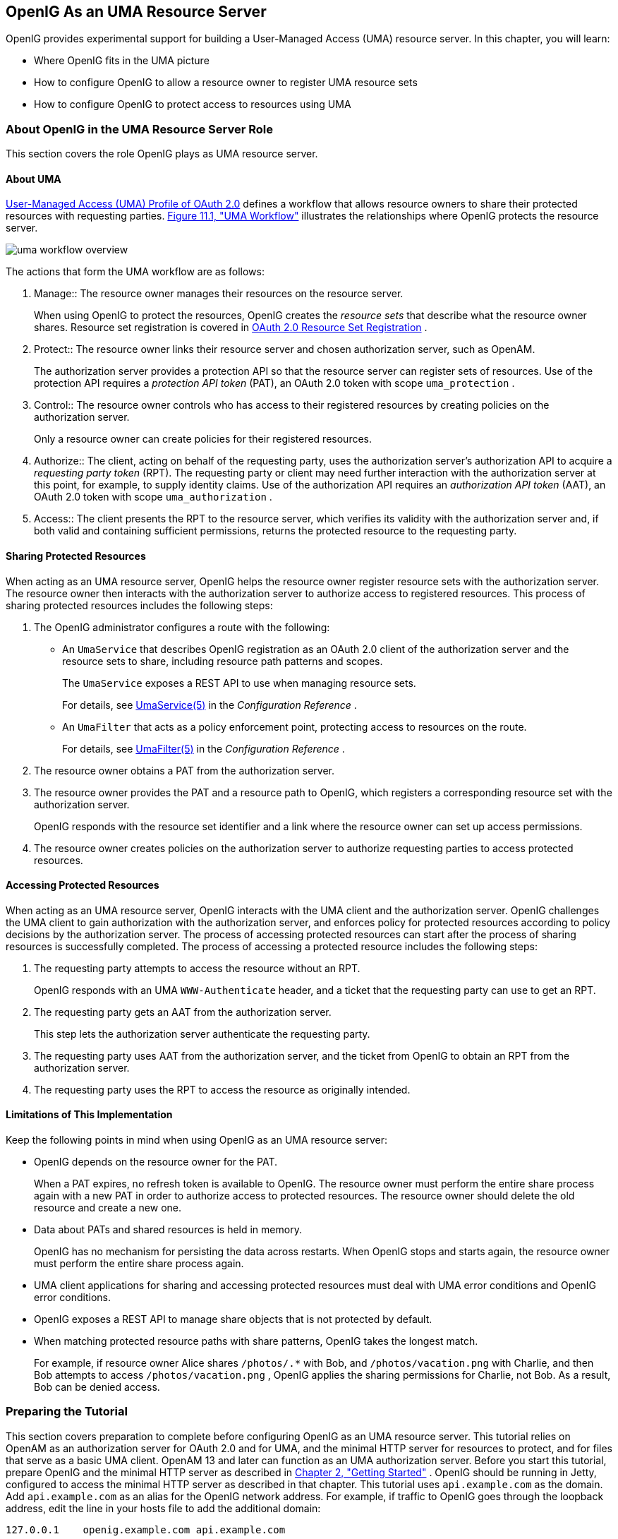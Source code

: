 ////
  The contents of this file are subject to the terms of the Common Development and
  Distribution License (the License). You may not use this file except in compliance with the
  License.
 
  You can obtain a copy of the License at legal/CDDLv1.0.txt. See the License for the
  specific language governing permission and limitations under the License.
 
  When distributing Covered Software, include this CDDL Header Notice in each file and include
  the License file at legal/CDDLv1.0.txt. If applicable, add the following below the CDDL
  Header, with the fields enclosed by brackets [] replaced by your own identifying
  information: "Portions copyright [year] [name of copyright owner]".
 
  Copyright 2017 ForgeRock AS.
  Portions Copyright 2024 3A Systems LLC
////

:figure-caption!:
:example-caption!:
:table-caption!:


[#chap-uma]
==  OpenIG As an UMA Resource Server

OpenIG provides experimental support for building a User-Managed Access (UMA) resource server. In this chapter, you will learn:

* Where OpenIG fits in the UMA picture

* How to configure OpenIG to allow a resource owner to register UMA resource sets

* How to configure OpenIG to protect access to resources using UMA


[#about-uma]
===  About OpenIG in the UMA Resource Server Role

This section covers the role OpenIG plays as UMA resource server.

[#uma-overview]
====  About UMA

link:https://docs.kantarainitiative.org/uma/rec-uma-core.html[User-Managed Access (UMA) Profile of OAuth 2.0, window=\_top] defines a workflow that allows resource owners to share their protected resources with requesting parties. xref:#figure-uma-workflow-overview[Figure 11.1, "UMA Workflow"] illustrates the relationships where OpenIG protects the resource server.
[#figure-uma-workflow-overview]

[#figure-uma-workflow-overview]
image::images/uma-workflow-overview.png[]
--
The actions that form the UMA workflow are as follows:

1. Manage::
The resource owner manages their resources on the resource server.
+
When using OpenIG to protect the resources, OpenIG creates the _resource sets_ that describe what the resource owner shares. Resource set registration is covered in link:https://docs.kantarainitiative.org/uma/rec-oauth-resource-reg.html[OAuth 2.0 Resource Set Registration, window=\_blank] .

2. Protect::
The resource owner links their resource server and chosen authorization server, such as OpenAM.
+
The authorization server provides a protection API so that the resource server can register sets of resources. Use of the protection API requires a _protection API token_ (PAT), an OAuth 2.0 token with scope `uma_protection` .

3. Control::
The resource owner controls who has access to their registered resources by creating policies on the authorization server.
+
Only a resource owner can create policies for their registered resources.

4. Authorize::
The client, acting on behalf of the requesting party, uses the authorization server's authorization API to acquire a _requesting party token_ (RPT). The requesting party or client may need further interaction with the authorization server at this point, for example, to supply identity claims. Use of the authorization API requires an _authorization API token_ (AAT), an OAuth 2.0 token with scope `uma_authorization` .

5. Access::
The client presents the RPT to the resource server, which verifies its validity with the authorization server and, if both valid and containing sufficient permissions, returns the protected resource to the requesting party.

--


[#uma-sharing]
====  Sharing Protected Resources

When acting as an UMA resource server, OpenIG helps the resource owner register resource sets with the authorization server. The resource owner then interacts with the authorization server to authorize access to registered resources.
This process of sharing protected resources includes the following steps:

. The OpenIG administrator configures a route with the following:

* An `UmaService` that describes OpenIG registration as an OAuth 2.0 client of the authorization server and the resource sets to share, including resource path patterns and scopes.
+
The `UmaService` exposes a REST API to use when managing resource sets.
+
For details, see xref:../reference/misc-conf.adoc#UmaService[UmaService(5)] in the _Configuration Reference_ .

* An `UmaFilter` that acts as a policy enforcement point, protecting access to resources on the route.
+
For details, see xref:../reference/filters-conf.adoc#UmaFilter[UmaFilter(5)] in the _Configuration Reference_ .


. The resource owner obtains a PAT from the authorization server.

. The resource owner provides the PAT and a resource path to OpenIG, which registers a corresponding resource set with the authorization server.
+
OpenIG responds with the resource set identifier and a link where the resource owner can set up access permissions.

. The resource owner creates policies on the authorization server to authorize requesting parties to access protected resources.



[#uma-accessing]
====  Accessing Protected Resources

When acting as an UMA resource server, OpenIG interacts with the UMA client and the authorization server. OpenIG challenges the UMA client to gain authorization with the authorization server, and enforces policy for protected resources according to policy decisions by the authorization server.
The process of accessing protected resources can start after the process of sharing resources is successfully completed. The process of accessing a protected resource includes the following steps:

. The requesting party attempts to access the resource without an RPT.
+
OpenIG responds with an UMA `WWW-Authenticate` header, and a ticket that the requesting party can use to get an RPT.

. The requesting party gets an AAT from the authorization server.
+
This step lets the authorization server authenticate the requesting party.

. The requesting party uses AAT from the authorization server, and the ticket from OpenIG to obtain an RPT from the authorization server.

. The requesting party uses the RPT to access the resource as originally intended.



[#uma-limitations]
====  Limitations of This Implementation

Keep the following points in mind when using OpenIG as an UMA resource server:

* OpenIG depends on the resource owner for the PAT.
+
When a PAT expires, no refresh token is available to OpenIG. The resource owner must perform the entire share process again with a new PAT in order to authorize access to protected resources. The resource owner should delete the old resource and create a new one.

* Data about PATs and shared resources is held in memory.
+
OpenIG has no mechanism for persisting the data across restarts. When OpenIG stops and starts again, the resource owner must perform the entire share process again.

* UMA client applications for sharing and accessing protected resources must deal with UMA error conditions and OpenIG error conditions.

* OpenIG exposes a REST API to manage share objects that is not protected by default.

* When matching protected resource paths with share patterns, OpenIG takes the longest match.
+
For example, if resource owner Alice shares `/photos/.*` with Bob, and `/photos/vacation.png` with Charlie, and then Bob attempts to access `/photos/vacation.png` , OpenIG applies the sharing permissions for Charlie, not Bob. As a result, Bob can be denied access.




[#uma-before-you-start]
===  Preparing the Tutorial

This section covers preparation to complete before configuring OpenIG as an UMA resource server.
This tutorial relies on OpenAM as an authorization server for OAuth 2.0 and for UMA, and the minimal HTTP server for resources to protect, and for files that serve as a basic UMA client. OpenAM 13 and later can function as an UMA authorization server.
Before you start this tutorial, prepare OpenIG and the minimal HTTP server as described in xref:chap-quickstart.adoc#chap-quickstart[Chapter 2, "Getting Started"] .
OpenIG should be running in Jetty, configured to access the minimal HTTP server as described in that chapter.
This tutorial uses `api.example.com` as the domain. Add `api.example.com` as an alias for the OpenIG network address. For example, if traffic to OpenIG goes through the loopback address, edit the line in your hosts file to add the additional domain:

[source]
----
127.0.0.1    openig.example.com api.example.com
----
Edit `config.json` to comment the baseURI decoration in the top-level handler for OpenIG configuration. After you make the changes, the handler declaration appears as follows:

[source, javascript]
----
{
    "handler": {
        "type": "Router",
        "audit": "global",
        "_baseURI": "http://app.example.com:8081",
        "capture": "all"
    }
}
----
Restart Jetty for the changes to take effect. This allows you to view the token information that OpenAM returns.
Now proceed to xref:#uma-openam-configuration[Section 11.3, "Setting Up OpenAM As an Authorization Server"] .


[#uma-openam-configuration]
===  Setting Up OpenAM As an Authorization Server

This section covers the following:

* Enabling cross-origin resource sharing (CORS) support in OpenAM

* Configuring OpenAM as an authorization server

* Registering UMA client profiles with OpenAM

* Setting up a resource owner (Alice) and requesting party (Bob)


====
Follow these steps to configure OpenAM as an authorization server:

. Enable CORS support for OpenAM.
+
See the OpenAM product documentation for details. The following settings are suggestions for this tutorial. This is not intended as documentation for setting up OpenAM CORS support on a server in production.
+
Make sure that the filter mapping for the `CORSFilter` in the `WEB-INF/web.xml` file applies to all the endpoints you use a URL pattern that matches all endpoints:
+

[source, xml]
----
<filter-mapping>
    <filter-name>CORSFilter</filter-name>
    <url-pattern>/*</url-pattern>
</filter-mapping>
----
+
Make sure the filter configuration in the `WEB-INF/web.xml` file authorizes cross-site access for origins, hosts, and headers that are shown in the following excerpt:
+

[source, xml]
----
<filter>
    <filter-name>CORSFilter</filter-name>
    <filter-class>org.forgerock.openam.cors.CORSFilter</filter-class>
    <init-param>
        <description>
            Accepted Methods (Required):
            A comma separated list of HTTP methods for which to accept CORS requests.
        </description>
        <param-name>methods</param-name>
        <param-value>POST,GET,PUT,DELETE,PATCH,OPTIONS</param-value>
    </init-param>
    <init-param>
        <description>
            Accepted Origins (Required):
            A comma separated list of origins from which to accept CORS requests.
        </description>
        <param-name>origins</param-name>
        <param-value>http://api.example.com:8081,http://api.example.com:8080</param-value>
    </init-param>
    <init-param>
        <description>
            Allow Credentials (Optional):
            Whether to include the Vary (Origin)
            and Access-Control-Allow-Credentials headers in the response.
            Default: false
        </description>
        <param-name>allowCredentials</param-name>
        <param-value>true</param-value>
    </init-param>
    <init-param>
        <description>
            Allowed Headers (Optional):
            A comma separated list of HTTP headers
            which can be included in the requests.
        </description>
        <param-name>headers</param-name>
        <param-value>
          Authorization,Content-Type,iPlanetDirectoryPro,X-OpenAM-Username,X-OpenAM-Password
        </param-value>
    </init-param>
    <init-param>
        <description>
            Expected Hostname (Optional):
            The name of the host expected in the request Host header.
        </description>
        <param-name>expectedHostname</param-name>
        <param-value>openam.example.com:8088</param-value>
    </init-param>
    <init-param>
        <description>
            Exposed Headers (Optional):
            The comma separated list of headers
            which the user-agent can expose to its CORS client.
        </description>
        <param-name>exposeHeaders</param-name>
        <param-value>WWW-Authenticate</param-value>
    </init-param>
    <init-param>
        <description>
            Maximum Cache Age (Optional):
            The maximum time that the CORS client can cache
            the pre-flight response, in seconds.
            Default: 600
        </description>
        <param-name>maxAge</param-name>
        <param-value>600</param-value>
    </init-param>
</filter>
----

. Install and configure OpenAM on `\http://openam.example.com:8088/openam` with the default configuration.
+
If you use a different configuration, make sure you substitute in the tutorial accordingly.
+
Although this tutorial does not use HTTPS, you must use HTTPS to protect credentials and access tokens in production environments.

. Log in to the OpenAM console as administrator and access the configuration for the top-level realm.

. Configure OpenAM as an OAuth 2.0 authorization server, and as an UMA authorization server.
+
The PAT and AAT are obtained through the OAuth 2.0 access token endpoint, whereas the RPT is obtained through the UMA endpoint.
+
Consider extending the default token lifetimes to 3600 seconds. Longer token lifetimes are particularly helpful if you plan to build your own examples or modify the sample clients.

. For the purposes of this tutorial, disable Require Trust Elevation for the UMA Provider.
+
Browse to Services > UMA Provider for the top-level realm to edit the UMA Provider configuration through OpenAM console.

====

====
Follow these steps to register client profiles with OpenAM in the top-level realm:

. Create an OAuth 2.0/UMA client profile for use when sharing resources that has the following properties:
+
--

Name (client_id)::
 `OpenIG` 

Password (client_secret)::
 `password` 

Scope::
 `uma_protection` 

--

. Create an OAuth 2.0/UMA client profile for use when accessing resources that has the following properties:
+
--

Name (client_id)::
 `UmaClient` 

Password (client_secret)::
 `password` 

Scope::
 `uma_authorization` 

--

====

====
Follow these steps to create subjects in the top-level realm:

. Create a resource owner subject named Alice with the following properties:
+
--

ID::
 `alice` 

First Name::
 `Alice` 

Last Name::
 `User` 

Full Name::
 `Alice User` 

Password::
 `password` 

User Status::
Active

--

. Create a requesting party subject named Bob with the following properties:
+
--

ID::
 `bob` 

First Name::
 `Bob` 

Last Name::
 `User` 

Full Name::
 `Bob User` 

Password::
 `password` 

User Status::
Active

--

====
When finished, log out of OpenAM and proceed to xref:#uma-openig-configuration[Section 11.4, "Setting Up OpenIG As an UMA Resource Server"] .


[#uma-openig-configuration]
===  Setting Up OpenIG As an UMA Resource Server

This section covers configuring OpenIG as an UMA resource server.

====

. Add a new route to the OpenIG configuration, by including the following route configuration file as `$HOME/.openig/config/routes/00-uma.json` :
+

[source, javascript]
----
{
  "heap": [
    {
      "name": "UmaService",
      "type": "UmaService",
      "config": {
        "protectionApiHandler": "ClientHandler",
        "authorizationServerUri": "http://openam.example.com:8088/openam/",
        "clientId": "OpenIG",
        "clientSecret": "password",
        "resources": [
          {
            "comment": "Protects all resources matching the following pattern.",
            "pattern": ".*",
            "actions": [
              {
                "scopes": [
                  "#read"
                ],
                "condition": "${request.method == 'GET'}"
              },
              {
                "scopes": [
                  "#create"
                ],
                "condition": "${request.method == 'POST'}"
              }
            ]
          }
        ]
      }
    }
  ],
  "handler": {
    "type": "Chain",
    "config": {
      "filters": [
        {
          "type": "ScriptableFilter",
          "config": {
            "type": "application/x-groovy",
            "file": "CorsFilter.groovy"
          }
        },
        {
          "type": "UmaFilter",
          "config": {
            "protectionApiHandler": "ClientHandler",
            "umaService": "UmaService"
          }
        }
      ],
      "handler": "ClientHandler"
    }
  },
  "baseURI": "http://api.example.com:8081",
  "condition": "${request.uri.host == 'api.example.com'}"
}
----
+
On Windows, the file name should be `%appdata%\OpenIG\config\routes\00-uma.json` .
+
Notice the following features of the new route:

* The `UmaService` is coupled with OpenAM as authorization server, relying on one of the client profiles you created ( `client_id` : OpenIG). This service describes the resources that a resource owner can share.
+
The `UmaService` also provides a REST API to manage sharing of resource sets.

* The tutorial involves JavaScript clients that are served by the minimal HTTP server, and so not from the same origin as OpenAM or OpenIG. The route uses a CORS filter to include appropriate response headers for cross-origin requests.
+
The CORS filter handles pre-flight (HTTP OPTIONS) requests, and responses for all HTTP operations. The logic for the filter is provided through a script. Add the script to your configuration by including the following Groovy script file as `$HOME/.openig/scripts/groovy/CorsFilter.groovy` :
+

[source, java]
----
import org.forgerock.http.protocol.Response
import org.forgerock.http.protocol.Status

if (request.method == 'OPTIONS') {
    /**
     * Supplies a response to a CORS preflight request.
     *
     * Example response:
     *
     * HTTP/1.1 200 OK
     * Access-Control-Allow-Origin: http://api.example.com:8081
     * Access-Control-Allow-Methods: POST
     * Access-Control-Allow-Headers: Authorization
     * Access-Control-Allow-Credentials: true
     * Access-Control-Max-Age: 3600
     */

    def origin = request.headers['Origin']?.firstValue
    def response = new Response(Status.OK)

    // Browsers sending a cross-origin request from a file might have Origin: null.
    response.headers.put("Access-Control-Allow-Origin", origin)
    request.headers['Access-Control-Request-Method']?.values.each() {
        response.headers.add("Access-Control-Allow-Methods", it)
    }
    request.headers['Access-Control-Request-Headers']?.values.each() {
        response.headers.add("Access-Control-Allow-Headers", it)
    }
    response.headers.put("Access-Control-Allow-Credentials", "true")
    response.headers.put("Access-Control-Max-Age", "3600")

    return response
}

return next.handle(context, request)
/**
 * Adds headers to a CORS response.
 */
        .thenOnResult({ response ->
    if (response.status.isServerError()) {
        // Skip headers if the response is a server error.
    } else {
        def headers = [
                "Access-Control-Allow-Origin": request.headers['Origin']?.firstValue,
                "Access-Control-Allow-Credentials": "true",
                "Access-Control-Expose-Headers": "WWW-Authenticate"
        ]
        response.headers.addAll(headers)
    }
})
----
+
On Windows, the file name should be `%appdata%\OpenIG\scripts\groovy\CorsFilter.groovy` .
+
The filter adds the appropriate headers to CORS requests. Pre-flight requests are diverted to a dedicated handler, which returns the response directly to the user agent. For all other requests, the headers are added to the response.
+
For details on scripting filters and handlers, see xref:chap-extending.adoc#chap-extending[Chapter 14, "Extending OpenIG's Functionality"] .

* The handler for the route chains together the CORS filter, the `UmaFilter` , and the default handler.
+
The `UmaFilter` manages requesting party access to protected resources, using the `UmaService` . Protected resources are on the minimal HTTP server, which responds to requests on port 8081.

* The route matches requests to `api.example.com` .


. Overload the default `ApiProtectionFilter` that protects the reserved routes for paths under `/openig` so that the UMA share API has CORS support.
+
You can reuse the CORS filter for this purpose.
+
Add the following declaration to the heap array in `config.json` :
+

[source, javascript]
----
{
    "name": "ApiProtectionFilter",
    "type": "ScriptableFilter",
    "config": {
        "type": "application/x-groovy",
        "file": "CorsFilter.groovy"
    }
}
----

. After editing `config.json` , restart Jetty to reload the configuration.

====


[#uma-trying-it-out]
===  Test the Configuration

This section demonstrates OpenIG acting as an UMA resource server.

====
Follow these steps to run the demonstration:

. Browse to link:http://api.example.com:8081/uma/[http://api.example.com:8081/uma/, window=\_blank] , and check that the configuration displayed in the page matches your settings.
+
The settings match if you are using the defaults described in this chapter. If not, unpack UMA sample client files from the minimal HTTP server described in xref:chap-quickstart.adoc#quickstart-sample-app[Section 2.3, "Install an Application to Protect"] to a web server document location for your web server:
+

[source, console]
----
$ cd /path/to/web/server/files/
$ jar -xvf /path/to/openig-doc-4.5.0-jar-with-dependencies.jar uma
  created: uma/
 inflated: uma/alice.html
 inflated: uma/bob.html
 inflated: uma/common.js
 inflated: uma/index.html
 inflated: uma/style.css
----

. (Optional) If you had to unpack the files to your own web server, edit the configuration in `common.js` , `alice.html` , and `bob.html` to match your settings.
+
Also adjust CORS settings for OpenAM as necessary.

. Click the first link to demonstrate Alice sharing resources.
+
When you click theShare with Bobbutton, you simulate Alice sharing resources as described in xref:#uma-sharing[Section 11.1.2, "Sharing Protected Resources"] .

. In the initial page, click the second link to demonstrate Bob accessing resources.
+
When you click theGet Alice's resourcesbutton, you simulate Bob accessing one of Alice's resources as described in xref:#uma-accessing[Section 11.1.3, "Accessing Protected Resources"] .

====
What is happening behind the scenes?
The first page is the client that simulates Alice sharing resources. The output shown in the page lets you see the PAT Alice gets, the metadata for the resource set Alice registers through OpenIG, the result of Alice authenticating with OpenAM in order to create a policy, and the successful result `{}` when Alice creates the policy.
The second page is the client that simulates Bob accessing a resource. The output shown on the page lets you see the ticket returned initially, the AAT that Bob gets to obtain the RPT, the RPT Bob gets in order to request the resource again, and the final response containing the body of the resource.


